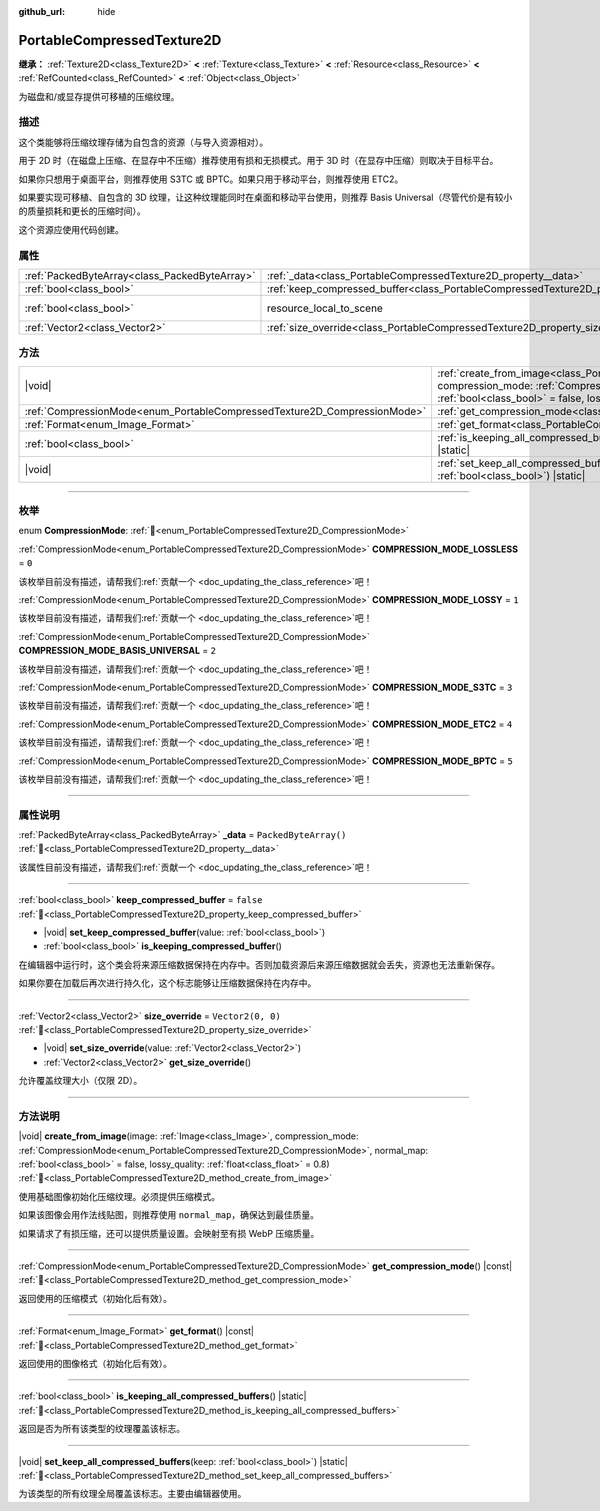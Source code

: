 :github_url: hide

.. DO NOT EDIT THIS FILE!!!
.. Generated automatically from Godot engine sources.
.. Generator: https://github.com/godotengine/godot/tree/4.3/doc/tools/make_rst.py.
.. XML source: https://github.com/godotengine/godot/tree/4.3/doc/classes/PortableCompressedTexture2D.xml.

.. _class_PortableCompressedTexture2D:

PortableCompressedTexture2D
===========================

**继承：** :ref:`Texture2D<class_Texture2D>` **<** :ref:`Texture<class_Texture>` **<** :ref:`Resource<class_Resource>` **<** :ref:`RefCounted<class_RefCounted>` **<** :ref:`Object<class_Object>`

为磁盘和/或显存提供可移植的压缩纹理。

.. rst-class:: classref-introduction-group

描述
----

这个类能够将压缩纹理存储为自包含的资源（与导入资源相对）。

用于 2D 时（在磁盘上压缩、在显存中不压缩）推荐使用有损和无损模式。用于 3D 时（在显存中压缩）则取决于目标平台。

如果你只想用于桌面平台，则推荐使用 S3TC 或 BPTC。如果只用于移动平台，则推荐使用 ETC2。

如果要实现可移植、自包含的 3D 纹理，让这种纹理能同时在桌面和移动平台使用，则推荐 Basis Universal（尽管代价是有较小的质量损耗和更长的压缩时间）。

这个资源应使用代码创建。

.. rst-class:: classref-reftable-group

属性
----

.. table::
   :widths: auto

   +-----------------------------------------------+--------------------------------------------------------------------------------------------------+----------------------------------------------------------------------------------------+
   | :ref:`PackedByteArray<class_PackedByteArray>` | :ref:`_data<class_PortableCompressedTexture2D_property__data>`                                   | ``PackedByteArray()``                                                                  |
   +-----------------------------------------------+--------------------------------------------------------------------------------------------------+----------------------------------------------------------------------------------------+
   | :ref:`bool<class_bool>`                       | :ref:`keep_compressed_buffer<class_PortableCompressedTexture2D_property_keep_compressed_buffer>` | ``false``                                                                              |
   +-----------------------------------------------+--------------------------------------------------------------------------------------------------+----------------------------------------------------------------------------------------+
   | :ref:`bool<class_bool>`                       | resource_local_to_scene                                                                          | ``false`` (overrides :ref:`Resource<class_Resource_property_resource_local_to_scene>`) |
   +-----------------------------------------------+--------------------------------------------------------------------------------------------------+----------------------------------------------------------------------------------------+
   | :ref:`Vector2<class_Vector2>`                 | :ref:`size_override<class_PortableCompressedTexture2D_property_size_override>`                   | ``Vector2(0, 0)``                                                                      |
   +-----------------------------------------------+--------------------------------------------------------------------------------------------------+----------------------------------------------------------------------------------------+

.. rst-class:: classref-reftable-group

方法
----

.. table::
   :widths: auto

   +--------------------------------------------------------------------------+---------------------------------------------------------------------------------------------------------------------------------------------------------------------------------------------------------------------------------------------------------------------------------------------------------------------------+
   | |void|                                                                   | :ref:`create_from_image<class_PortableCompressedTexture2D_method_create_from_image>`\ (\ image\: :ref:`Image<class_Image>`, compression_mode\: :ref:`CompressionMode<enum_PortableCompressedTexture2D_CompressionMode>`, normal_map\: :ref:`bool<class_bool>` = false, lossy_quality\: :ref:`float<class_float>` = 0.8\ ) |
   +--------------------------------------------------------------------------+---------------------------------------------------------------------------------------------------------------------------------------------------------------------------------------------------------------------------------------------------------------------------------------------------------------------------+
   | :ref:`CompressionMode<enum_PortableCompressedTexture2D_CompressionMode>` | :ref:`get_compression_mode<class_PortableCompressedTexture2D_method_get_compression_mode>`\ (\ ) |const|                                                                                                                                                                                                                  |
   +--------------------------------------------------------------------------+---------------------------------------------------------------------------------------------------------------------------------------------------------------------------------------------------------------------------------------------------------------------------------------------------------------------------+
   | :ref:`Format<enum_Image_Format>`                                         | :ref:`get_format<class_PortableCompressedTexture2D_method_get_format>`\ (\ ) |const|                                                                                                                                                                                                                                      |
   +--------------------------------------------------------------------------+---------------------------------------------------------------------------------------------------------------------------------------------------------------------------------------------------------------------------------------------------------------------------------------------------------------------------+
   | :ref:`bool<class_bool>`                                                  | :ref:`is_keeping_all_compressed_buffers<class_PortableCompressedTexture2D_method_is_keeping_all_compressed_buffers>`\ (\ ) |static|                                                                                                                                                                                       |
   +--------------------------------------------------------------------------+---------------------------------------------------------------------------------------------------------------------------------------------------------------------------------------------------------------------------------------------------------------------------------------------------------------------------+
   | |void|                                                                   | :ref:`set_keep_all_compressed_buffers<class_PortableCompressedTexture2D_method_set_keep_all_compressed_buffers>`\ (\ keep\: :ref:`bool<class_bool>`\ ) |static|                                                                                                                                                           |
   +--------------------------------------------------------------------------+---------------------------------------------------------------------------------------------------------------------------------------------------------------------------------------------------------------------------------------------------------------------------------------------------------------------------+

.. rst-class:: classref-section-separator

----

.. rst-class:: classref-descriptions-group

枚举
----

.. _enum_PortableCompressedTexture2D_CompressionMode:

.. rst-class:: classref-enumeration

enum **CompressionMode**: :ref:`🔗<enum_PortableCompressedTexture2D_CompressionMode>`

.. _class_PortableCompressedTexture2D_constant_COMPRESSION_MODE_LOSSLESS:

.. rst-class:: classref-enumeration-constant

:ref:`CompressionMode<enum_PortableCompressedTexture2D_CompressionMode>` **COMPRESSION_MODE_LOSSLESS** = ``0``

.. container:: contribute

	该枚举目前没有描述，请帮我们\ :ref:`贡献一个 <doc_updating_the_class_reference>`\ 吧！



.. _class_PortableCompressedTexture2D_constant_COMPRESSION_MODE_LOSSY:

.. rst-class:: classref-enumeration-constant

:ref:`CompressionMode<enum_PortableCompressedTexture2D_CompressionMode>` **COMPRESSION_MODE_LOSSY** = ``1``

.. container:: contribute

	该枚举目前没有描述，请帮我们\ :ref:`贡献一个 <doc_updating_the_class_reference>`\ 吧！



.. _class_PortableCompressedTexture2D_constant_COMPRESSION_MODE_BASIS_UNIVERSAL:

.. rst-class:: classref-enumeration-constant

:ref:`CompressionMode<enum_PortableCompressedTexture2D_CompressionMode>` **COMPRESSION_MODE_BASIS_UNIVERSAL** = ``2``

.. container:: contribute

	该枚举目前没有描述，请帮我们\ :ref:`贡献一个 <doc_updating_the_class_reference>`\ 吧！



.. _class_PortableCompressedTexture2D_constant_COMPRESSION_MODE_S3TC:

.. rst-class:: classref-enumeration-constant

:ref:`CompressionMode<enum_PortableCompressedTexture2D_CompressionMode>` **COMPRESSION_MODE_S3TC** = ``3``

.. container:: contribute

	该枚举目前没有描述，请帮我们\ :ref:`贡献一个 <doc_updating_the_class_reference>`\ 吧！



.. _class_PortableCompressedTexture2D_constant_COMPRESSION_MODE_ETC2:

.. rst-class:: classref-enumeration-constant

:ref:`CompressionMode<enum_PortableCompressedTexture2D_CompressionMode>` **COMPRESSION_MODE_ETC2** = ``4``

.. container:: contribute

	该枚举目前没有描述，请帮我们\ :ref:`贡献一个 <doc_updating_the_class_reference>`\ 吧！



.. _class_PortableCompressedTexture2D_constant_COMPRESSION_MODE_BPTC:

.. rst-class:: classref-enumeration-constant

:ref:`CompressionMode<enum_PortableCompressedTexture2D_CompressionMode>` **COMPRESSION_MODE_BPTC** = ``5``

.. container:: contribute

	该枚举目前没有描述，请帮我们\ :ref:`贡献一个 <doc_updating_the_class_reference>`\ 吧！



.. rst-class:: classref-section-separator

----

.. rst-class:: classref-descriptions-group

属性说明
--------

.. _class_PortableCompressedTexture2D_property__data:

.. rst-class:: classref-property

:ref:`PackedByteArray<class_PackedByteArray>` **_data** = ``PackedByteArray()`` :ref:`🔗<class_PortableCompressedTexture2D_property__data>`

.. container:: contribute

	该属性目前没有描述，请帮我们\ :ref:`贡献一个 <doc_updating_the_class_reference>`\ 吧！

.. rst-class:: classref-item-separator

----

.. _class_PortableCompressedTexture2D_property_keep_compressed_buffer:

.. rst-class:: classref-property

:ref:`bool<class_bool>` **keep_compressed_buffer** = ``false`` :ref:`🔗<class_PortableCompressedTexture2D_property_keep_compressed_buffer>`

.. rst-class:: classref-property-setget

- |void| **set_keep_compressed_buffer**\ (\ value\: :ref:`bool<class_bool>`\ )
- :ref:`bool<class_bool>` **is_keeping_compressed_buffer**\ (\ )

在编辑器中运行时，这个类会将来源压缩数据保持在内存中。否则加载资源后来源压缩数据就会丢失，资源也无法重新保存。

如果你要在加载后再次进行持久化，这个标志能够让压缩数据保持在内存中。

.. rst-class:: classref-item-separator

----

.. _class_PortableCompressedTexture2D_property_size_override:

.. rst-class:: classref-property

:ref:`Vector2<class_Vector2>` **size_override** = ``Vector2(0, 0)`` :ref:`🔗<class_PortableCompressedTexture2D_property_size_override>`

.. rst-class:: classref-property-setget

- |void| **set_size_override**\ (\ value\: :ref:`Vector2<class_Vector2>`\ )
- :ref:`Vector2<class_Vector2>` **get_size_override**\ (\ )

允许覆盖纹理大小（仅限 2D）。

.. rst-class:: classref-section-separator

----

.. rst-class:: classref-descriptions-group

方法说明
--------

.. _class_PortableCompressedTexture2D_method_create_from_image:

.. rst-class:: classref-method

|void| **create_from_image**\ (\ image\: :ref:`Image<class_Image>`, compression_mode\: :ref:`CompressionMode<enum_PortableCompressedTexture2D_CompressionMode>`, normal_map\: :ref:`bool<class_bool>` = false, lossy_quality\: :ref:`float<class_float>` = 0.8\ ) :ref:`🔗<class_PortableCompressedTexture2D_method_create_from_image>`

使用基础图像初始化压缩纹理。必须提供压缩模式。

如果该图像会用作法线贴图，则推荐使用 ``normal_map``\ ，确保达到最佳质量。

如果请求了有损压缩，还可以提供质量设置。会映射至有损 WebP 压缩质量。

.. rst-class:: classref-item-separator

----

.. _class_PortableCompressedTexture2D_method_get_compression_mode:

.. rst-class:: classref-method

:ref:`CompressionMode<enum_PortableCompressedTexture2D_CompressionMode>` **get_compression_mode**\ (\ ) |const| :ref:`🔗<class_PortableCompressedTexture2D_method_get_compression_mode>`

返回使用的压缩模式（初始化后有效）。

.. rst-class:: classref-item-separator

----

.. _class_PortableCompressedTexture2D_method_get_format:

.. rst-class:: classref-method

:ref:`Format<enum_Image_Format>` **get_format**\ (\ ) |const| :ref:`🔗<class_PortableCompressedTexture2D_method_get_format>`

返回使用的图像格式（初始化后有效）。

.. rst-class:: classref-item-separator

----

.. _class_PortableCompressedTexture2D_method_is_keeping_all_compressed_buffers:

.. rst-class:: classref-method

:ref:`bool<class_bool>` **is_keeping_all_compressed_buffers**\ (\ ) |static| :ref:`🔗<class_PortableCompressedTexture2D_method_is_keeping_all_compressed_buffers>`

返回是否为所有该类型的纹理覆盖该标志。

.. rst-class:: classref-item-separator

----

.. _class_PortableCompressedTexture2D_method_set_keep_all_compressed_buffers:

.. rst-class:: classref-method

|void| **set_keep_all_compressed_buffers**\ (\ keep\: :ref:`bool<class_bool>`\ ) |static| :ref:`🔗<class_PortableCompressedTexture2D_method_set_keep_all_compressed_buffers>`

为该类型的所有纹理全局覆盖该标志。主要由编辑器使用。

.. |virtual| replace:: :abbr:`virtual (本方法通常需要用户覆盖才能生效。)`
.. |const| replace:: :abbr:`const (本方法无副作用，不会修改该实例的任何成员变量。)`
.. |vararg| replace:: :abbr:`vararg (本方法除了能接受在此处描述的参数外，还能够继续接受任意数量的参数。)`
.. |constructor| replace:: :abbr:`constructor (本方法用于构造某个类型。)`
.. |static| replace:: :abbr:`static (调用本方法无需实例，可直接使用类名进行调用。)`
.. |operator| replace:: :abbr:`operator (本方法描述的是使用本类型作为左操作数的有效运算符。)`
.. |bitfield| replace:: :abbr:`BitField (这个值是由下列位标志构成位掩码的整数。)`
.. |void| replace:: :abbr:`void (无返回值。)`
